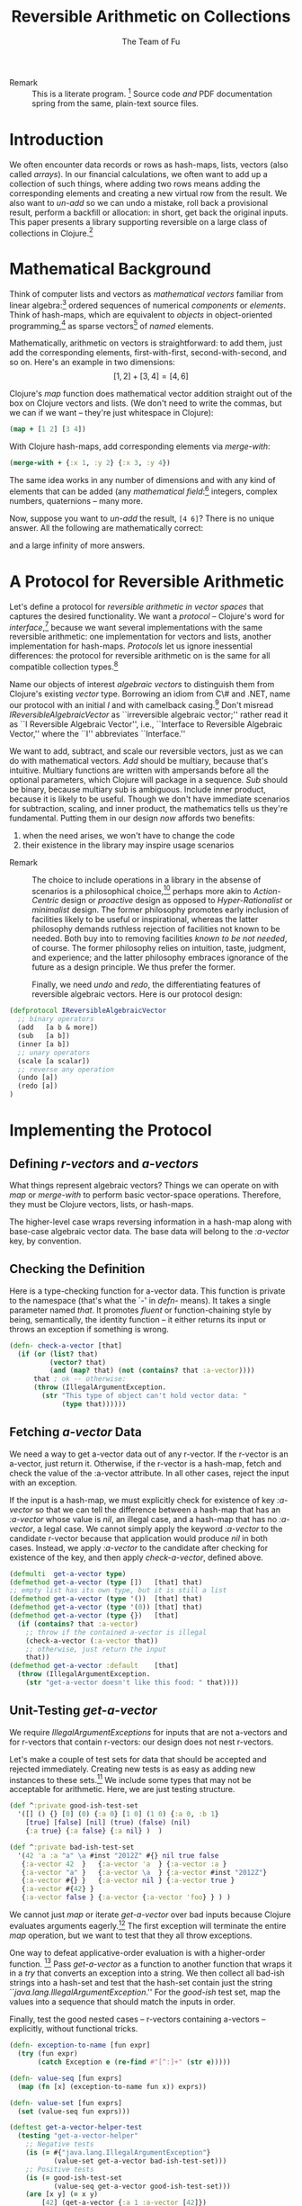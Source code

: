 #+TITLE: Reversible Arithmetic on Collections
#+AUTHOR: The Team of Fu
#+LATEX_HEADER: \usepackage{savesym}
#+LATEX_HEADER: \savesymbol{iint}
#+LATEX_HEADER: \savesymbol{iiint}
#+LATEX_HEADER: \usepackage{amsmath}

#+LATEX_HEADER: \usepackage{tikz}
#+LATEX_HEADER: \usepackage{tikz-cd}
#+LATEX_HEADER: \usetikzlibrary{matrix,arrows,positioning,scopes,chains}
#+LATEX_HEADER: \tikzset{node distance=2cm, auto}
#+LATEX_HEADER: \usepackage{framed}
#+LATEX_HEADER: \usepackage[framed]{ntheorem}
#+LATEX_HEADER: \newframedtheorem{myrule}{Rule}[section]
#+LATEX_HEADER: \newframedtheorem{mydefinition}{Definition}[section]
#+BEGIN_COMMENT
The following line generates a benign error
#+LATEX_HEADER: \usepackage{amsmath, amsthm, amssymb}
#+END_COMMENT
#+STYLE: <link rel="stylesheet" type="text/css" href="styles/default.css" />
#+BEGIN_COMMENT
  TODO: Integrate BibTeX
#+END_COMMENT

+ Remark :: This is a literate program.
              [fn:LP: http://en.wikipedia.org/wiki/Literate_programming.]
              Source code /and/ PDF documentation spring
              from the same, plain-text source files.

* Introduction

  We often encounter data records or rows as hash-maps, lists, vectors
  (also called /arrays/). In our financial calculations, we often want
  to add up a collection of such things, where adding two rows means
  adding the corresponding elements and creating a new virtual row from
  the result. We also want to /un-add/ so we can undo a mistake, roll
  back a provisional result, perform a backfill or allocation: in short,
  get back the original inputs. This paper presents a library supporting
  reversible on a large class of collections in
  Clojure.[fn::http://clojure.org]

* Mathematical Background

  Think of computer lists and vectors as /mathematical vectors/ familiar
  from linear algebra:[fn::http://en.wikipedia.org/wiki/Linear_algebra]
  ordered sequences of numerical /components/ or /elements/. Think of
  hash-maps, which are equivalent to /objects/ in object-oriented
  programming,[fn::http://en.wikipedia.org/wiki/Object-oriented_programming]
  as sparse vectors[fn::http://en.wikipedia.org/wiki/Sparse_vector] of
  /named/ elements.

  Mathematically, arithmetic on vectors is straightforward: to add
  them, just add the corresponding elements, first-with-first,
  second-with-second, and so on.  Here's an example in two dimensions:
  $$[1, 2] + [3, 4] = [4, 6]$$

  Clojure's /map/ function does mathematical vector addition straight
  out of the box on Clojure vectors and lists.  (We don't need to write
  the commas, but we can if we want -- they're just whitespace in
  Clojure):
#+BEGIN_SRC clojure :tangle no
(map + [1 2] [3 4])
#+END_SRC

#+RESULTS:
| 4 | 6 |

\begin{verbatim}
==> [4 6]
\end{verbatim}

  With Clojure hash-maps, add corresponding elements via /merge-with/:
#+BEGIN_SRC clojure :tangle no
(merge-with + {:x 1, :y 2} {:x 3, :y 4})
#+END_SRC

#+RESULTS:
| :y | 6 | :x | 4 |

\begin{verbatim}
==> {:x 4, :y 6}
\end{verbatim}

  The same idea works in any number of dimensions and with any kind of
  elements that can be added (any /mathematical
  field/:[fn::http://en.wikipedia.org/wiki/Field_(mathematics)]
  integers, complex numbers, quaternions -- many more.

  Now, suppose you want to /un-add/ the result, \verb|[4 6]|? There is
  no unique answer.  All the following are mathematically correct:
\begin{align*}
[-1, 2] + [5, 4] &= [4, 6] \\
[ 0, 2] + [4, 4] &= [4, 6] \\
[ 1, 2] + [3, 4] &= [4, 6] \\
[ 2, 2] + [2, 4] &= [4, 6] \\
[ 3, 2] + [1, 4] &= [4, 6] \\
\end{align*}
  and a large infinity of more answers.

* A Protocol for Reversible Arithmetic

  Let's define a protocol for /reversible arithmetic in vector spaces/
  that captures the desired functionality.  We want a /protocol/ --
  Clojure's word for
  /interface/,[fn::http://en.wikipedia.org/wiki/Interface_(computing)]
  because we want several implementations with the same reversible
  arithmetic: one implementation for vectors and lists, another
  implementation for hash-maps.  /Protocols/ let us ignore inessential
  differences: the protocol for reversible arithmetic on is the same for
  all compatible collection
  types.[fn::including streams over time! Don't forget Rx and SRS.]

  Name our objects of interest /algebraic vectors/ to distinguish them
  from Clojure's existing /vector/ type. Borrowing an idiom from C\# and
  .NET, name our protocol with an initial /I/ and with camelback
  casing.[fn::http://en.wikipedia.org/wiki/CamelCase] Don't misread
  /IReversibleAlgebraicVector/ as ``irreversible algebraic vector;''
  rather read it as ``I Reversible Algebraic Vector'', i.e., ``Interface
  to Reversible Algebraic Vector,'' where the ``I'' abbreviates
  ``Interface.''

  We want to add, subtract, and scale our reversible vectors, just as we
  can do with mathematical vectors.  /Add/ should be multiary, because
  that's intuitive. Multiary functions are written with ampersands
  before all the optional parameters, which Clojure will package in a
  sequence. /Sub/ should be binary, because multiary sub is
  ambiguous. Include inner product, because it is likely to be useful.
  Though we don't have immediate scenarios for subtraction, scaling, and
  inner product, the mathematics tells us they're fundamental. Putting
  them in our design /now/ affords two benefits:
  1. when the need arises, we won't have to change the code
  1. their existence in the library may inspire usage scenarios



+ Remark :: The choice to include operations in a library in the absense
            of scenarios is a philosophical
            choice,[fn::http://en.wikipedia.org/wiki/Design_philosophy]
            perhaps more akin to /Action-Centric/ design or /proactive/
            design as opposed to /Hyper-Rationalist/ or /minimalist/
            design. The former philosophy promotes early inclusion of
            facilities likely to be useful or inspirational, whereas the
            latter philosophy demands ruthless rejection of facilities
            not known to be needed. Both buy into to removing facilities
            /known to be not needed/, of course. The former philosophy
            relies on intuition, taste, judgment, and experience; and
            the latter philosophy embraces ignorance of the future as a
            design principle. We thus prefer the former.



  Finally, we need /undo/ and /redo/, the differentiating features of
  reversible algebraic vectors. Here is our protocol design:

#+NAME: reversible-algebraic-vector-protocol
#+BEGIN_SRC clojure :tangle no
(defprotocol IReversibleAlgebraicVector
  ;; binary operators
  (add   [a b & more])
  (sub   [a b])
  (inner [a b])
  ;; unary operators
  (scale [a scalar])
  ;; reverse any operation
  (undo [a])
  (redo [a])
)
#+END_SRC

* Implementing the Protocol

** Defining /r-vectors/ and /a-vectors/

   What things represent algebraic vectors?  Things we can operate on
   with /map/ or /merge-with/ to perform basic vector-space operations.
   Therefore, they must be Clojure vectors, lists, or hash-maps.

   The higher-level case wraps reversing information in a hash-map along
   with base-case algebraic vector data. The base data will belong to
   the /\mbox{:a-vector}/ key, by convention.


\begin{mydefinition}[Reversible Algebraic Vector (r-vector)]
   A \textbf{reversible algebraic vector} or \textbf{r-vector} is either
   an algebraic vector, i.e., \textbf{a-vector}, or a hash-map containing
   an \texttt{:a-vector} attribute. An a-vector is either a Clojure
   vector, list, or hash-map that does not contain a \mbox{\texttt{:a-vector}}
   attribute. If an r-vector does contain a \texttt{:a-vector}
   attribute, the value of that attribute must be an a-vector.
\end{mydefinition}

** Checking the Definition

   Here is a type-checking function for a-vector data. This function is
   private to the namespace (that's what the `-' in /defn-/ means).  It
   takes a single parameter named /that/. It promotes /fluent/ or
   function-chaining style by being, semantically, the identity function
   -- it either returns its input or throws an exception if something is
   wrong.

#+NAME: check-a-vector
#+BEGIN_SRC clojure :tangle no
(defn- check-a-vector [that]
  (if (or (list? that)
          (vector? that)
          (and (map? that) (not (contains? that :a-vector))))
      that ; ok -- otherwise:
      (throw (IllegalArgumentException.
        (str "This type of object can't hold vector data: "
             (type that))))))
#+END_SRC

** Fetching /a-vector/ Data

   We need a way to get a-vector data out of any r-vector. If the
   r-vector is an a-vector, just return it. Otherwise, if the r-vector
   is a hash-map, fetch and check the value of the \mbox{:a-vector}
   attribute. In all other cases, reject the input with an exception.

   If the input is a hash-map, we must explicitly check for existence of
   key /\mbox{:a-vector}/ so that we can tell the difference between a
   hash-map that has an /\mbox{:a-vector}/ whose value is /nil/, an
   illegal case, and a hash-map that has no /\mbox{:a-vector}/, a legal
   case. We cannot simply apply the keyword /\mbox{:a-vector}/ to the
   candidate r-vector because that application would produce /nil/ in
   both cases. Instead, we apply /\mbox{:a-vector}/ to the candidate
   after checking for existence of the key, and then apply
   /check-a-vector/, defined above.

#+NAME: get-a-vector-helper
#+BEGIN_SRC clojure :tangle no
(defmulti  get-a-vector type)
(defmethod get-a-vector (type [])   [that] that)
;; empty list has its own type, but it is still a list
(defmethod get-a-vector (type '())  [that] that)
(defmethod get-a-vector (type '(0)) [that] that)
(defmethod get-a-vector (type {})   [that]
  (if (contains? that :a-vector)
    ;; throw if the contained a-vector is illegal
    (check-a-vector (:a-vector that))
    ;; otherwise, just return the input
    that))
(defmethod get-a-vector :default    [that]
  (throw (IllegalArgumentException.
    (str "get-a-vector doesn't like this food: " that))))
#+END_SRC

** Unit-Testing /get-a-vector/

   We require /IllegalArgumentExceptions/ for inputs that are not
   a-vectors and for r-vectors that contain r-vectors: our design does
   not nest r-vectors.

   Let's make a couple of test sets for data that should be accepted and
   rejected immediately. Creating new tests is as easy as adding new
   instances to these sets.[fn::this is a white lie, as we see below;
   but the technique of data-driven testing is worth illustrating.] We
   include some types that may not be acceptable for arithmetic. Here,
   we are just testing structure.

#+NAME: test-data-sets
#+BEGIN_SRC clojure :results silent :tangle no
(def ^:private good-ish-test-set
  '([] () {} [0] (0) {:a 0} [1 0] (1 0) {:a 0, :b 1}
    [true] [false] [nil] (true) (false) (nil)
    {:a true} {:a false} {:a nil} )  )

(def ^:private bad-ish-test-set
  '(42 'a :a "a" \a #inst "2012Z" #{} nil true false
   {:a-vector 42  }   {:a-vector 'a  } {:a-vector :a }
   {:a-vector "a" }   {:a-vector \a  } {:a-vector #inst "2012Z"}
   {:a-vector #{} }   {:a-vector nil } {:a-vector true }
   {:a-vector #{42} }
   {:a-vector false } {:a-vector {:a-vector 'foo} } ) )
#+END_SRC

   We cannot just /map/ or iterate /get-a-vector/ over bad inputs
   because Clojure evaluates arguments eagerly.[fn::so-called
   /applicative-order evaluation/; see
   http://en.wikipedia.org/wiki/Evaluation_strategy#Applicative_order]
   The first exception will terminate the entire /map/ operation, but we
   want to test that they all throw exceptions.

   One way to defeat applicative-order evaluation is with a higher-order
   function.  [fn::another, more complicated way is with a /macro/,
   which rewrites expressions at compile time. Macrros should be avoided
   when functional alternatives exist because they are hard to develop
   and debug.]  Pass /get-a-vector/ as a function to another function
   that wraps it in a /try/ that converts an exception into a string. We
   then collect all bad-ish strings into a hash-set and test that the
   hash-set contain just the string
   ``\emph{java.lang.IllegalArgumentException}.'' For the /good-ish/
   test set, map the values into a sequence that should match the inputs
   in order.

   Finally, test the good nested cases -- r-vectors containing a-vectors
   -- explicitly, without functional tricks.

#+name: get-a-vector-helper-test
#+BEGIN_SRC clojure :results silent :tangle no
(defn- exception-to-name [fun expr]
  (try (fun expr)
       (catch Exception e (re-find #"[^:]+" (str e)))))

(defn- value-seq [fun exprs]
  (map (fn [x] (exception-to-name fun x)) exprs))

(defn- value-set [fun exprs]
  (set (value-seq fun exprs)))

(deftest get-a-vector-helper-test
  (testing "get-a-vector-helper"
    ;; Negative tests
    (is (= #{"java.lang.IllegalArgumentException"}
           (value-set get-a-vector bad-ish-test-set)))
    ;; Positive tests
    (is (= good-ish-test-set
           (value-seq get-a-vector good-ish-test-set)))
    (are [x y] (= x y)
        [42] (get-a-vector {:a 1 :a-vector [42]})
       '(42) (get-a-vector {:a 1 :a-vector '(42)})
     {:a 42} (get-a-vector {:a 1 :a-vector {:a 42}})

          [] (get-a-vector {:a 1 :a-vector []})
         '() (get-a-vector {:a 1 :a-vector '()})
          {} (get-a-vector {:a 1 :a-vector {}})
    ) ) )
#+END_SRC

# \begin{figure}
#   \centering
#   \includegraphics[width=0.5\textwidth]{/Users/rebcabin/tmp/BB_00000.PDF}
#   \caption{\label{fig:fufortune}This means ``Fortune'' and is pronounced ``Fu''.}
# \end{figure}

** Dispatching Operations by Collection Type

   To implement the protocol, we need multimethods that dispatch on the
   collection types of the a-vectors. Lists and Clojure vectors should
   be treated the same: as sequences. Let's call them
   /seq-ish/. Hash-maps should be treated as /map-ish/. All other types
   are illegal.

#+NAME: one-type
#+BEGIN_SRC clojure :tangle no :results silent
(defn one-type [a]
  (cond
    (or (vector? a) (list? a)) 'seq-ish
    (map? a)                   'map-ish
    :default (throw (IllegalArgumentException. (str ": " a)))))
#+END_SRC

   Test /one-type/ on the /bad-ish/ set as before, expecting one
   /map-ish/ result because /one-type/ is not sensitive to nested
   r-vectors, by design.[fn::the white lie about data-driven testing
   begins to be visible] Test /one-type/ on the /good-ish/ set by
   comparing transformed good values against good inputs. This approach
   requires us to maintain a parallel sequence of good-ish results, but
   it's still preferable to writing repetitive code. In general,
   repetitive data is better than repetitive code.

#+NAME: one-type-test
#+BEGIN_SRC clojure :tangle no
(def ^:private good-ish-collection-types
  '(seq-ish seq-ish map-ish,
    seq-ish seq-ish map-ish,
    seq-ish seq-ish map-ish,
    seq-ish seq-ish seq-ish,
    seq-ish seq-ish seq-ish,
    map-ish map-ish map-ish))
(deftest one-type-test
  (testing "type-merging"
    (is (= #{"java.lang.IllegalArgumentException" 'map-ish}
           (value-set one-type bad-ish-test-set)))
    (is (= good-ish-collection-types
           (value-seq one-type good-ish-test-set))) ) )
#+END_SRC

   To dispatch on collection type, test the types of all inputs. Here,
   again, we see ampersands before a parameter representing a sequence
   of all optional arguments.

#+NAME: add-a-vectors
#+BEGIN_SRC clojure :tangle no
(defn all-types [& exprs] (set (map one-type exprs)))
(defmulti  add-a-vectors all-types)
(defmethod add-a-vectors #{'seq-ish} [& those]
 (apply map + those))
(defmethod add-a-vectors #{'map-ish} [& those]
 (apply merge-with + those))
(defmethod add-a-vectors :default    [& those]
  (throw (IllegalArgumentException.
    (str "add-a-vectors doesn't like this food: " those))))
#+END_SRC

   At this point, it is worth noting that /static typing/ -- types
   tested by the compiler -- would save us the work of writing run-time
   tests of these type tests. A statically typed language like Scala or
   Haskell would save us this work, but at the expense of the build-time
   and run-time complexity of introducing another language into our
   data-processing pipeline. This complexity tradeoff -- coding versus
   building and running -- is a judgment call.  We stick with dynamic
   type-checking, the only option available in Clojure, for now.

   Our /add-a-vectors/ function is loose: it will add one or more
   a-vectors, where our protocol will only accept two or more. This is
   fine: it only means that we unit test a few more cases for
   /add-a-vectors/ than for our protocol.

   For negative tests, we can only consider the first ten of the bad-ish
   test set because the later bad-ish cases include hash-maps we should
   not test here.  So we now completely give the lie to our earlier
   assertion that we need only add cases to our test sets to augment all
   our tests. However, it's still convenient to use them. From this
   point on, we write explicit test code rather than data-driven tests
   to save the complexity of building more test infrastructure. The
   results are lengthy, but repetitive and easy to understand.

   For positive tests, we cover all combinations of list and vector,
   plus some cases of dimension mismatch. We expect /add-a-vectors/ to
   produce results for the minimum dimension of seq-ish inputs. Again,
   this looseness is by-design at this level of the overall
   solution. For map-ish inputs, we expect /add-a-vectors/ to produce
   merged outputs, with all keys in the union of the keys of the
   inputs. This is in keeping with the interpretation of hash-maps as
   sparse vectors: any elements not explicitly mentioned are assumed to
   have value zero.

   Regarding the underlying arithmetic: if we attempt to add values that
   cannot be added via the $+$ operator, we do not interfere with the
   underlying exceptions that Clojure and Java may throw. Therefore, we
   do not need to test such cases here.

#+NAME: add-a-vectors-test
#+BEGIN_SRC clojure :tangle no
(deftest add-a-vectors-test
  (testing "add-a-vectors")
  (is (= #{"java.lang.IllegalArgumentException"}
         (value-set add-a-vectors
         (take 10 bad-ish-test-set))))
  (are [expr] (thrown? java.lang.IllegalArgumentException expr)
       (add-a-vectors '()  {})
       (add-a-vectors  []  {})
       (add-a-vectors  {} '())
       (add-a-vectors  {}  [])
       (add-a-vectors))
  (are [x y] (= x y)
    (add-a-vectors [])    []
    (add-a-vectors [1])   [1]
    (add-a-vectors [1 1]) [1 1]

    (add-a-vectors '())    '()
    (add-a-vectors '(1))   '(1)
    (add-a-vectors '(1 1)) '(1 1)

    (add-a-vectors [1]   [2])   [3]
    (add-a-vectors [1 2] [3 4]) [4 6]

    (add-a-vectors '(1)   '(2))   '(3)
    (add-a-vectors '(1 2) '(3 4)) '(4 6)

    (add-a-vectors '(1)   [2])   [3]
    (add-a-vectors '(1 2) [3 4]) [4 6]

    (add-a-vectors [1]   '(2))   [3]
    (add-a-vectors [1 2] '(3 4)) [4 6]

    (add-a-vectors [1]   [2])   '(3)
    (add-a-vectors [1 2] [3 4]) '(4 6)

    (add-a-vectors '(1)   [2])   '(3)
    (add-a-vectors '(1 2) [3 4]) '(4 6)

    (add-a-vectors [1]   '(2))   '(3)
    (add-a-vectors [1 2] '(3 4)) '(4 6)

    (add-a-vectors [1]   [2 3])   [3]
    (add-a-vectors [1 2] [3 4 5]) [4 6]

    (add-a-vectors {})          {}

    (add-a-vectors {:a 1})      {:a 1}
    (add-a-vectors {:a 1 :b 2}) {:a 1 :b 2}

    (add-a-vectors {:a 1} {})      {:a 1}
    (add-a-vectors {:a 1 :b 2} {}) {:a 1 :b 2}

    (add-a-vectors {} {:a 1})      {:a 1}
    (add-a-vectors {} {:a 1 :b 2}) {:a 1 :b 2}

    (add-a-vectors {} {:a 1})      {:a 1}
    (add-a-vectors {} {:a 1 :b 2}) {:a 1 :b 2}

    (add-a-vectors {} {:a 1} {})      {:a 1}
    (add-a-vectors {} {:a 1 :b 2} {}) {:a 1 :b 2}

    (add-a-vectors {:a 1} {:a 2})           {:a 3}
    (add-a-vectors {:a 1 :b 2} {:a 3 :b 4}) {:a 4 :b 6}

    (add-a-vectors {:a 1} {:b 2})           {:a 1 :b 2}
    (add-a-vectors {:a 1 :b 2} {:a 3 :c 4}) {:a 4 :b 2 :c 4}
  ) )
#+END_SRC

** The ReversibleVector Type

   We now have enough to implement the protocol.

#+NAME: reversible-algebraic-vector-on-vector
#+BEGIN_SRC clojure :tangle no
(defrecord ReversibleVector [a-vector]
  IReversibleAlgebraicVector
  (add   [a b & more]
         (let [priors (concat [a b] more)]
           {:priors    priors
            :operation 'add,
            :a-vector  (apply add-a-vectors
                         (map get-a-vector priors))}))
  (sub   [a b] nil)
  (inner [a b] nil)
  (scale [a scalar] nil)
  (undo  [a] nil)
  (redo  [b] nil))
#+END_SRC

#+BEGIN_SRC markdown :mkdirp yes :tangle ./ex1/README.md :exports none
# ex1
A Clojure library for reversible arithmetic on collections.
## Usage
TODO
## License
Copyright © 2013 TODO
#+END_SRC
#+BEGIN_SRC clojure :noweb yes :mkdirp yes :tangle ./ex1/project.clj :exports none
(defproject ex1 "0.1.0-SNAPSHOT"
  :description "Project Fortune's Excel Processor"
  :url "http://example.com/TODO"
  :license {:name "TODO"
            :url "TODO"}
  :dependencies [[org.clojure/clojure  "1.5.1"]
                ]
  :repl-options {:init-ns ex1.core})
#+END_SRC
#+BEGIN_SRC markdown :mkdirp yes :tangle ./ex1/doc/intro.md :exports none
# Reversible Arithmetic on Collections
TODO: The project documentation is the .org file that produced
this output, but it still pays to read
http://jacobian.org/writing/great-documentation/what-to-write/
#+END_SRC
#+name: top-level-load-block
#+BEGIN_SRC clojure :exports none :mkdirp yes :tangle ./ex1/src/ex1/core.clj :padline no :results silent :noweb yes
<<main-namespace>>
<<reversible-algebraic-vector-protocol>>
<<check-a-vector>>
<<get-a-vector-helper>>
<<one-type>>
<<add-a-vectors>>
<<sub-data>>
<<inner-product-data>>
<<undo>>
<<redo>>
<<reversible-algebraic-vector-on-vector>>
#+END_SRC

#+name: main-namespace
#+BEGIN_SRC clojure :results silent :exports none
(ns ex1.core)
#+END_SRC


* Unit-Tests

#+BEGIN_SRC clojure :exports none :mkdirp yes :tangle ./ex1/test/ex1/core_test.clj :padline no :results silent :noweb yes
<<test-namespace>>
<<test-data-sets>>
<<get-a-vector-helper-test>>
<<one-type-test>>
<<add-a-vectors-test>>
#+END_SRC

#+name: test-namespace
#+BEGIN_SRC clojure :results silent
(ns ex1.core-test
  (:require [clojure.test :refer :all]
            [ex1.core     :refer :all]))
#+END_SRC

* REPLing
\label{sec:emacs-repl}
To run the REPL for interactive programming and testing in org-mode,
take the following steps:
1. Set up emacs and nRepl (TODO: explain; automate)
2. Edit your init.el file as follows (TODO: details)
3. Start nRepl while visiting the actual |project-clj| file.
4. Run code in the org-mode buffer with \verb|C-c C-c|; results of
   evaluation are placed right in the buffer for inspection; they are
   not copied out to the PDF file.
